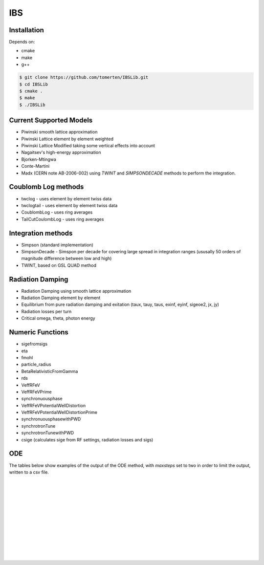 ===
IBS
===

Installation
============

Depends on:

- cmake
- make
- g++

.. code-block:: bash

    $ git clone https://github.com/tomerten/IBSLib.git
    $ cd IBSLib
    $ cmake .
    $ make
    $ ./IBSLib

Current Supported Models
========================

- Piwinski smooth lattice approximation
- Piwinski Lattice element by element weighted
- Piwinski Lattice Modified taking some vertical effects into account
- Nagaitsev's high-energy approximation 
- Bjorken-Mtingwa
- Conte-Martini
- Madx (CERN note AB-2006-002) using `TWINT` and `SIMPSONDECADE` methods to perform the integration.

Coublomb Log methods
====================

- twclog - uses element by element twiss data
- twclogtail - uses element by element twiss data
- CoublombLog - uses ring averages 
- TailCutCoulombLog - uses ring averages


Integration methods
===================

- Simpson (standard implementation)
- SimpsonDecade - Simspon per decade for covering large spread in integration ranges (ususally 50 orders of magnitude difference between low and high)
- TWINT, based on GSL QUAD method

Radiation Damping
=================

- Radiation Damping using smooth lattice approximation 
- Radiation Damping element by element
- Equilibrium from pure radiation damping and exitation (taux, tauy, taus, exinf, eyinf, sigeoe2, jx, jy)
- Radiation losses per turn
- Critical omega, theta, photon energy

Numeric Functions
=================

- sigefromsigs
- eta 
- fmohl
- particle_radius
- BetaRelativisticFromGamma
- rds 
- VeffRFeV
- VeffRFeVPrime
- synchronuousphase
- VeffRFeVPotentialWellDistortion
- VeffRFeVPotentialWellDistortionPrime
- synchronuousphasewithPWD
- synchrotronTune
- synchrotronTunewithPWD
- csige (calculates sige from RF settings, radiation losses and sigs)

ODE 
===

The tables below show examples of the output of the ODE method, with `maxsteps` 
set to two in order to limit the output,
written to a csv file.

.. csv-table:: ODE Model using Piwinski Smooth
    :file: ODE_test_output_piwinski_smooth.csv 
    :header-rows: 1

|

.. csv-table:: ODE Model using Piwinski Lattice
    :file: ODE_test_output_piwinski_lattice.csv 
    :header-rows: 1

|
    
.. csv-table::  ODE Model using Piwinski Lattice Modified   
    :file: ODE_test_output_piwinski_latticemodified.csv 
    :header-rows: 1

|
    
.. csv-table::  ODE Model using Nagaitsev   
    :file: ODE_test_output_nagaitsev.csv 
    :header-rows: 1

|
    
.. csv-table::  ODE Model using Nagaitsev Tailcut
    :file: ODE_test_output_nagaitsevtailcut.csv 
    :header-rows: 1

|
    
.. csv-table::  ODE Model using MADX (Zimmerman)
    :file: ODE_test_output_madx.csv 
    :header-rows: 1

|
    
.. csv-table::  ODE Model using MADX (Zimmerman) with Tailcut
    :file: ODE_test_output_madxtailcut.csv 
    :header-rows: 1

|
    
.. csv-table::  ODE Model using Bjorken-Mtingwa with standard Simpson integration (Fails for ey)
    :file: ODE_test_output_bjorken_mtingwa2.csv 
    :header-rows: 1

|
    
.. csv-table::  ODE Model using Bjorken-Mtingwa with Simpson Decade Integration 
    :file: ODE_test_output_bjorken_mtingwa.csv 
    :header-rows: 1

|
    
.. csv-table::  ODE Model using Bjorken-Mtingwa with Simpson Decade Integration and Tailcut
    :file: ODE_test_output_bjorken_mtingwatailcut.csv 
    :header-rows: 1

|
    
.. csv-table::  ODE Model using Conte-Martini using Simspon Decade Integration
    :file: ODE_test_output_conte_martini.csv 
    :header-rows: 1

|
    
.. csv-table::  ODE Model using Conte-Martini using Simspon Decade Integration and Tailcut
    :file: ODE_test_output_conte_martini_tailcut.csv 
    :header-rows: 1

|
    
.. csv-table::  ODE Model using MADX (Zimmerman) using Simpson Decade Integration 
    :file: ODE_test_output_madxibs.csv 
    :header-rows: 1